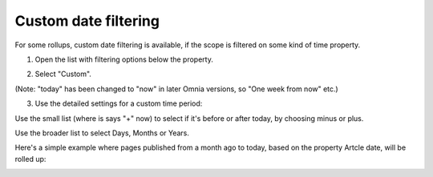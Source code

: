 Custom date filtering
========================

For some rollups, custom date filtering is available, if the scope is filtered on some kind of time property.

1. Open the list with filtering options below the property.

.. image:: custom-date-filter-1.png

2. Select "Custom".

.. image:: custom-date-filter-2.png

(Note: "today" has been changed to "now" in later Omnia versions, so "One week from now" etc.)

3. Use the detailed settings for a custom time period:

.. image:: custom-date-filter-3.png

Use the small list (where is says "+" now) to select if it's before or after today, by choosing minus or plus.

Use the broader list to select Days, Months or Years.

Here's a simple example where pages published from a month ago to today, based on the property Artcle date, will be rolled up:

.. image:: custom-date-filter-4.png














